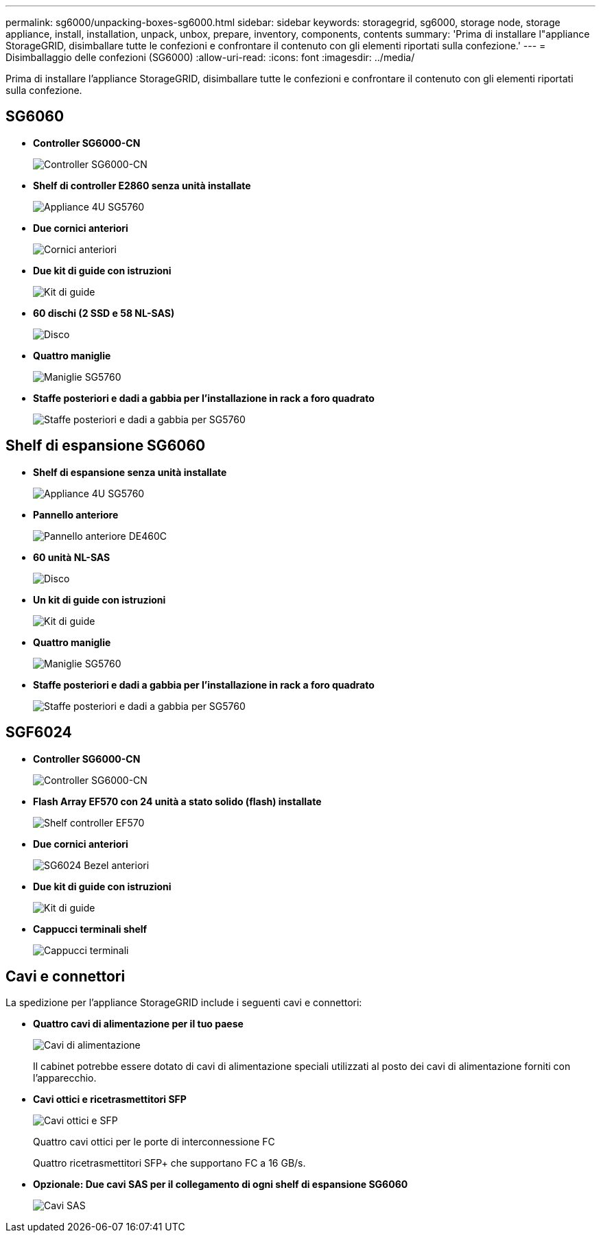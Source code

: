 ---
permalink: sg6000/unpacking-boxes-sg6000.html 
sidebar: sidebar 
keywords: storagegrid, sg6000, storage node, storage appliance, install, installation, unpack, unbox, prepare, inventory, components, contents 
summary: 'Prima di installare l"appliance StorageGRID, disimballare tutte le confezioni e confrontare il contenuto con gli elementi riportati sulla confezione.' 
---
= Disimballaggio delle confezioni (SG6000)
:allow-uri-read: 
:icons: font
:imagesdir: ../media/


[role="lead"]
Prima di installare l'appliance StorageGRID, disimballare tutte le confezioni e confrontare il contenuto con gli elementi riportati sulla confezione.



== SG6060

* *Controller SG6000-CN*
+
image::../media/sg6000_cn_front_without_bezel.gif[Controller SG6000-CN]

* *Shelf di controller E2860 senza unità installate*
+
image::../media/de460c_table_size.gif[Appliance 4U SG5760]

* *Due cornici anteriori*
+
image::../media/sg6000_front_bezels_for_table.gif[Cornici anteriori]

* *Due kit di guide con istruzioni*
+
image::../media/rail_kit.gif[Kit di guide]

* *60 dischi (2 SSD e 58 NL-SAS)*
+
image::../media/sg5760_drive.gif[Disco]

* *Quattro maniglie*
+
image::../media/handles.gif[Maniglie SG5760]

* *Staffe posteriori e dadi a gabbia per l'installazione in rack a foro quadrato*
+
image::../media/back_brackets_table_size.gif[Staffe posteriori e dadi a gabbia per SG5760]





== Shelf di espansione SG6060

* *Shelf di espansione senza unità installate*
+
image::../media/de460c_table_size.gif[Appliance 4U SG5760]

* *Pannello anteriore*
+
image::../media/front_bezel_for_table_de460c.gif[Pannello anteriore DE460C]

* *60 unità NL-SAS*
+
image::../media/sg5760_drive.gif[Disco]

* *Un kit di guide con istruzioni*
+
image::../media/rail_kit.gif[Kit di guide]

* *Quattro maniglie*
+
image::../media/handles.gif[Maniglie SG5760]

* *Staffe posteriori e dadi a gabbia per l'installazione in rack a foro quadrato*
+
image::../media/back_brackets_table_size.gif[Staffe posteriori e dadi a gabbia per SG5760]





== SGF6024

* *Controller SG6000-CN*
+
image::../media/sg6000_cn_front_without_bezel.gif[Controller SG6000-CN]

* *Flash Array EF570 con 24 unità a stato solido (flash) installate*
+
image::../media/de224c_with_drives.gif[Shelf controller EF570]

* *Due cornici anteriori*
+
image::../media/sgf6024_front_bezels_for_table.png[SG6024 Bezel anteriori]

* *Due kit di guide con istruzioni*
+
image::../media/rail_kit.gif[Kit di guide]

* *Cappucci terminali shelf*
+
image::../media/endcaps.png[Cappucci terminali]





== Cavi e connettori

La spedizione per l'appliance StorageGRID include i seguenti cavi e connettori:

* *Quattro cavi di alimentazione per il tuo paese*
+
image::../media/power_cords.gif[Cavi di alimentazione]

+
Il cabinet potrebbe essere dotato di cavi di alimentazione speciali utilizzati al posto dei cavi di alimentazione forniti con l'apparecchio.

* *Cavi ottici e ricetrasmettitori SFP*
+
image::../media/fc_cable_and_sfp.gif[Cavi ottici e SFP]

+
Quattro cavi ottici per le porte di interconnessione FC

+
Quattro ricetrasmettitori SFP+ che supportano FC a 16 GB/s.

* *Opzionale: Due cavi SAS per il collegamento di ogni shelf di espansione SG6060*
+
image::../media/sas_cable.gif[Cavi SAS]


